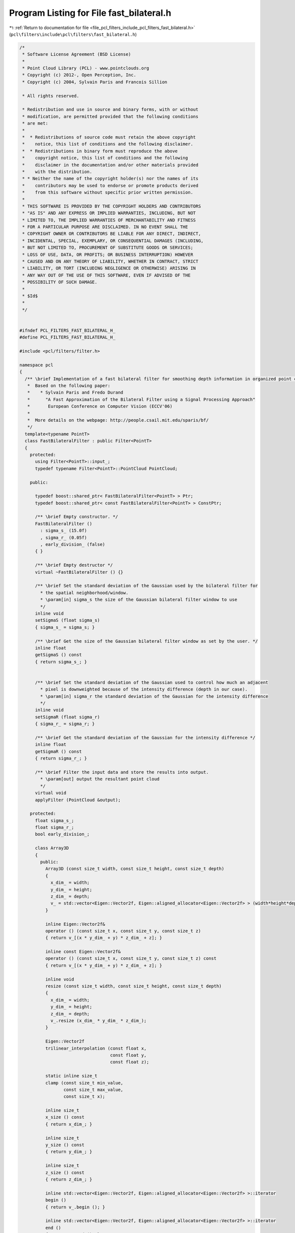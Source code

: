 
.. _program_listing_file_pcl_filters_include_pcl_filters_fast_bilateral.h:

Program Listing for File fast_bilateral.h
=========================================

|exhale_lsh| :ref:`Return to documentation for file <file_pcl_filters_include_pcl_filters_fast_bilateral.h>` (``pcl\filters\include\pcl\filters\fast_bilateral.h``)

.. |exhale_lsh| unicode:: U+021B0 .. UPWARDS ARROW WITH TIP LEFTWARDS

.. code-block:: cpp

   /*
    * Software License Agreement (BSD License)
    *
    * Point Cloud Library (PCL) - www.pointclouds.org
    * Copyright (c) 2012-, Open Perception, Inc.
    * Copyright (c) 2004, Sylvain Paris and Francois Sillion
   
    * All rights reserved.
   
    * Redistribution and use in source and binary forms, with or without
    * modification, are permitted provided that the following conditions
    * are met:
    *
    *  * Redistributions of source code must retain the above copyright
    *    notice, this list of conditions and the following disclaimer.
    *  * Redistributions in binary form must reproduce the above
    *    copyright notice, this list of conditions and the following
    *    disclaimer in the documentation and/or other materials provided
    *    with the distribution.
    * * Neither the name of the copyright holder(s) nor the names of its
    *    contributors may be used to endorse or promote products derived
    *    from this software without specific prior written permission.
    *
    * THIS SOFTWARE IS PROVIDED BY THE COPYRIGHT HOLDERS AND CONTRIBUTORS
    * "AS IS" AND ANY EXPRESS OR IMPLIED WARRANTIES, INCLUDING, BUT NOT
    * LIMITED TO, THE IMPLIED WARRANTIES OF MERCHANTABILITY AND FITNESS
    * FOR A PARTICULAR PURPOSE ARE DISCLAIMED. IN NO EVENT SHALL THE
    * COPYRIGHT OWNER OR CONTRIBUTORS BE LIABLE FOR ANY DIRECT, INDIRECT,
    * INCIDENTAL, SPECIAL, EXEMPLARY, OR CONSEQUENTIAL DAMAGES (INCLUDING,
    * BUT NOT LIMITED TO, PROCUREMENT OF SUBSTITUTE GOODS OR SERVICES;
    * LOSS OF USE, DATA, OR PROFITS; OR BUSINESS INTERRUPTION) HOWEVER
    * CAUSED AND ON ANY THEORY OF LIABILITY, WHETHER IN CONTRACT, STRICT
    * LIABILITY, OR TORT (INCLUDING NEGLIGENCE OR OTHERWISE) ARISING IN
    * ANY WAY OUT OF THE USE OF THIS SOFTWARE, EVEN IF ADVISED OF THE
    * POSSIBILITY OF SUCH DAMAGE.
    *
    * $Id$
    *
    */
   
   
   #ifndef PCL_FILTERS_FAST_BILATERAL_H_
   #define PCL_FILTERS_FAST_BILATERAL_H_
   
   #include <pcl/filters/filter.h>
   
   namespace pcl
   {
     /** \brief Implementation of a fast bilateral filter for smoothing depth information in organized point clouds
      *  Based on the following paper:
      *    * Sylvain Paris and Fredo Durand
      *      "A Fast Approximation of the Bilateral Filter using a Signal Processing Approach"
      *       European Conference on Computer Vision (ECCV'06)
      *
      *  More details on the webpage: http://people.csail.mit.edu/sparis/bf/
      */
     template<typename PointT>
     class FastBilateralFilter : public Filter<PointT>
     {
       protected:
         using Filter<PointT>::input_;
         typedef typename Filter<PointT>::PointCloud PointCloud;
   
       public:
       
         typedef boost::shared_ptr< FastBilateralFilter<PointT> > Ptr;
         typedef boost::shared_ptr< const FastBilateralFilter<PointT> > ConstPtr;
   
         /** \brief Empty constructor. */
         FastBilateralFilter ()
           : sigma_s_ (15.0f)
           , sigma_r_ (0.05f)
           , early_division_ (false)
         { }
         
         /** \brief Empty destructor */
         virtual ~FastBilateralFilter () {}
   
         /** \brief Set the standard deviation of the Gaussian used by the bilateral filter for
           * the spatial neighborhood/window.
           * \param[in] sigma_s the size of the Gaussian bilateral filter window to use
           */
         inline void
         setSigmaS (float sigma_s)
         { sigma_s_ = sigma_s; }
   
         /** \brief Get the size of the Gaussian bilateral filter window as set by the user. */
         inline float
         getSigmaS () const
         { return sigma_s_; }
   
   
         /** \brief Set the standard deviation of the Gaussian used to control how much an adjacent
           * pixel is downweighted because of the intensity difference (depth in our case).
           * \param[in] sigma_r the standard deviation of the Gaussian for the intensity difference
           */
         inline void
         setSigmaR (float sigma_r)
         { sigma_r_ = sigma_r; }
   
         /** \brief Get the standard deviation of the Gaussian for the intensity difference */
         inline float
         getSigmaR () const
         { return sigma_r_; }
   
         /** \brief Filter the input data and store the results into output.
           * \param[out] output the resultant point cloud
           */
         virtual void
         applyFilter (PointCloud &output);
   
       protected:
         float sigma_s_;
         float sigma_r_;
         bool early_division_;
   
         class Array3D
         {
           public:
             Array3D (const size_t width, const size_t height, const size_t depth)
             {
               x_dim_ = width;
               y_dim_ = height;
               z_dim_ = depth;
               v_ = std::vector<Eigen::Vector2f, Eigen::aligned_allocator<Eigen::Vector2f> > (width*height*depth, Eigen::Vector2f (0.0f, 0.0f));
             }
   
             inline Eigen::Vector2f&
             operator () (const size_t x, const size_t y, const size_t z)
             { return v_[(x * y_dim_ + y) * z_dim_ + z]; }
   
             inline const Eigen::Vector2f&
             operator () (const size_t x, const size_t y, const size_t z) const
             { return v_[(x * y_dim_ + y) * z_dim_ + z]; }
   
             inline void
             resize (const size_t width, const size_t height, const size_t depth)
             {
               x_dim_ = width;
               y_dim_ = height;
               z_dim_ = depth;
               v_.resize (x_dim_ * y_dim_ * z_dim_);
             }
   
             Eigen::Vector2f
             trilinear_interpolation (const float x,
                                      const float y,
                                      const float z);
   
             static inline size_t
             clamp (const size_t min_value,
                    const size_t max_value,
                    const size_t x);
   
             inline size_t
             x_size () const
             { return x_dim_; }
   
             inline size_t
             y_size () const
             { return y_dim_; }
   
             inline size_t
             z_size () const
             { return z_dim_; }
   
             inline std::vector<Eigen::Vector2f, Eigen::aligned_allocator<Eigen::Vector2f> >::iterator
             begin ()
             { return v_.begin (); }
   
             inline std::vector<Eigen::Vector2f, Eigen::aligned_allocator<Eigen::Vector2f> >::iterator
             end ()
             { return v_.end (); }
   
             inline std::vector<Eigen::Vector2f, Eigen::aligned_allocator<Eigen::Vector2f> >::const_iterator
             begin () const
             { return v_.begin (); }
   
             inline std::vector<Eigen::Vector2f, Eigen::aligned_allocator<Eigen::Vector2f> >::const_iterator
             end () const
             { return v_.end (); }
   
           private:
             std::vector<Eigen::Vector2f, Eigen::aligned_allocator<Eigen::Vector2f> > v_;
             size_t x_dim_, y_dim_, z_dim_;
         };
   
   
     };
   }
   
   #ifdef PCL_NO_PRECOMPILE
   #include <pcl/filters/impl/fast_bilateral.hpp>
   #else
   #define PCL_INSTANTIATE_FastBilateralFilter(T) template class PCL_EXPORTS pcl::FastBilateralFilter<T>;
   #endif
   
   
   #endif /* PCL_FILTERS_FAST_BILATERAL_H_ */

